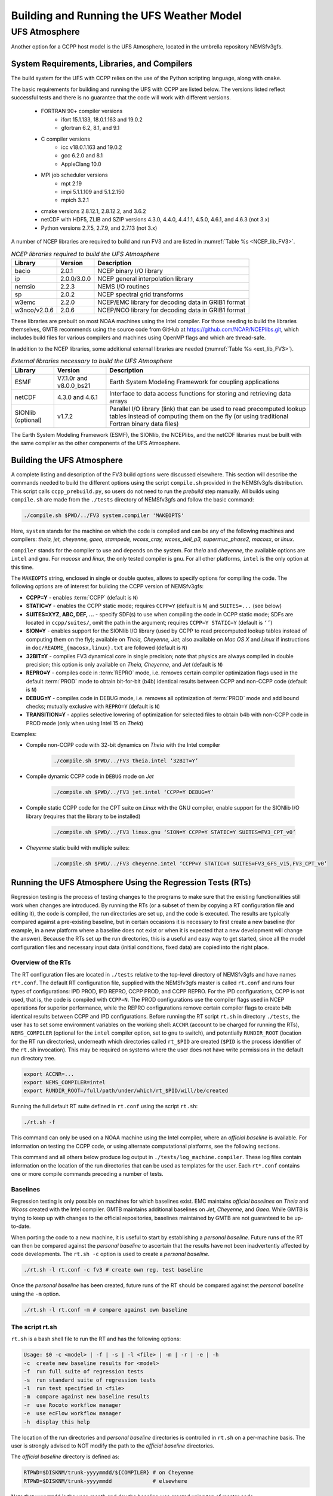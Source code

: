 .. _BuildingRunningHostModels:
  
****************************************
Building and Running the UFS Weather Model
****************************************

.. _UFSAtmo:

UFS Atmosphere
====================

Another option for a CCPP host model is the UFS Atmosphere, located in the umbrella repository NEMSfv3gfs.

System Requirements, Libraries, and Compilers
---------------------------------------------
The build system for the UFS with CCPP relies on the use of the Python scripting language, along with ``cmake``.

The basic requirements for building and running the UFS with CCPP are listed below. The versions listed reflect successful tests and there is no guarantee that the code will work with different versions.

    * FORTRAN 90+ compiler versions
        * ifort 15.1.133, 18.0.1.163 and 19.0.2
        * gfortran 6.2, 8.1, and 9.1
    * C compiler versions
        * icc v18.0.1.163 and 19.0.2
        * gcc 6.2.0 and 8.1
        * AppleClang 10.0
    * MPI job scheduler versions
        * mpt 2.19
        * impi 5.1.1.109 and 5.1.2.150
        * mpich 3.2.1
    * cmake versions 2.8.12.1, 2.8.12.2, and 3.6.2
    * netCDF with HDF5, ZLIB and SZIP versions 4.3.0, 4.4.0, 4.4.1.1, 4.5.0, 4.6.1, and 4.6.3 (not 3.x)
    * Python versions 2.7.5, 2.7.9, and 2.7.13 (not 3.x)

A number of NCEP libraries are required to build and run FV3 and are listed in :numref:`Table %s <NCEP_lib_FV3>`.

.. _NCEP_lib_FV3:

.. table:: *NCEP libraries required to build the UFS Atmosphere*

    +---------------------------+-------------+----------------------------------------------------+
    | Library                   | Version     | Description                                        |
    +===========================+=============+====================================================+
    | bacio                     | 2.0.1       | NCEP binary I/O library                            |
    +---------------------------+-------------+----------------------------------------------------+
    | ip                        | 2.0.0/3.0.0 | NCEP general interpolation library                 |
    +---------------------------+-------------+----------------------------------------------------+
    | nemsio                    | 2.2.3       | NEMS I/O routines                                  |
    +---------------------------+-------------+----------------------------------------------------+
    | sp                        | 2.0.2       | NCEP spectral grid transforms                      |
    +---------------------------+-------------+----------------------------------------------------+
    | w3emc                     | 2.2.0       | NCEP/EMC library for decoding data in GRIB1 format |
    +---------------------------+-------------+----------------------------------------------------+
    | w3nco/v2.0.6              | 2.0.6       | NCEP/NCO library for decoding data in GRIB1 format |
    +---------------------------+-------------+----------------------------------------------------+

These libraries are prebuilt on most NOAA machines using the Intel compiler. For those needing to build the libraries themselves, GMTB recommends using the source code from GitHub at https://github.com/NCAR/NCEPlibs.git, which includes build files for various compilers and machines using OpenMP flags and which are thread-safe.

In addition to the NCEP libraries, some additional external libraries are needed (:numref:`Table %s <ext_lib_FV3>`).

.. _ext_lib_FV3:

.. table:: *External libraries necessary to build the UFS Atmosphere*

    +--------------------+-------------------------+---------------------------------------------------------------------------------------------+
    | Library            | Version                 | Description                                                                                 |
    +====================+=========================+=============================================================================================+
    | ESMF               | V7.1.0r and v8.0.0_bs21 | Earth System Modeling Framework for coupling applications                                   |
    +--------------------+-------------------------+---------------------------------------------------------------------------------------------+
    | netCDF             | 4.3.0 and 4.6.1         | Interface to data access functions for storing and retrieving data arrays                   |
    +--------------------+-------------------------+---------------------------------------------------------------------------------------------+
    | SIONlib (optional) | v1.7.2                  | Parallel I/O library (link) that can be used to read precomputed lookup tables instead of \ |
    |                    |                         | computing them on the fly (or using traditional Fortran binary data files)                  |
    +--------------------+-------------------------+---------------------------------------------------------------------------------------------+

The Earth System Modeling Framework (ESMF), the SIONlib, the NCEPlibs, and the netCDF libraries must be built with the same compiler as the other components of the UFS Atmosphere.

Building the UFS Atmosphere
---------------------------

A complete listing and description of the FV3 build options were discussed elsewhere. This section will describe the commands needed to build the different options using the script ``compile.sh`` provided in the NEMSfv3gfs distribution. This script calls ``ccpp_prebuild.py``, so users do not need to run the *prebuild* step manually. All builds using ``compile.sh`` are made from the ``./tests`` directory of NEMSfv3gfs and follow the basic command:

.. code-block:: console

    ./compile.sh $PWD/../FV3 system.compiler 'MAKEOPTS'

Here, ``system`` stands for the machine on which the code is compiled and can be any of the following machines and compilers: *theia, jet, cheyenne, gaea, stampede, wcoss_cray, wcoss_dell_p3, supermuc_phase2, macosx*, or *linux*.

``compiler`` stands for the compiler to use and depends on the system. For *theia* and *cheyenne*, the available options are ``intel`` and ``gnu``. For *macosx* and *linux*, the only tested compiler is ``gnu``. For all other platforms, ``intel`` is the only option at this time.

The ``MAKEOPTS`` string, enclosed in single or double quotes, allows to specify options for compiling the code. The following options are of interest for building the CCPP version of NEMSfv3gfs:

* **CCPP=Y** - enables :term:`CCPP` (default is ``N``)
* **STATIC=Y** - enables the CCPP static mode; requires ``CCPP=Y`` (default is ``N``) and ``SUITES=...`` (see below)
* **SUITES=XYZ, ABC, DEF, ...** - specify SDF(s) to use when compiling the code in CCPP static mode; SDFs are located in ``ccpp/suites/``, omit the path in the argument; requires ``CCPP=Y STATIC=Y`` (default is ``‘’``)
* **SION=Y** - enables support for the SIONlib I/O library (used by CCPP to read precomputed lookup tables instead of computing them on the fly); available on *Theia, Cheyenne, Jet*; also available on *Mac OS X* and *Linux* if instructions in ``doc/README_{macosx,linux}.txt`` are followed (default is ``N``)
* **32BIT=Y** - compiles FV3 dynamical core in single precision; note that physics are always compiled in double precision; this option is only available on *Theia, Cheyenne*, and *Jet* (default is ``N``)
* **REPRO=Y** - compiles code in :term:`REPRO` mode, i.e. removes certain compiler optimization flags used in the default :term:`PROD` mode to obtain bit-for-bit (b4b) identical results between CCPP and non-CCPP code (default is ``N``)
* **DEBUG=Y** - compiles code in DEBUG mode, i.e. removes all optimization of :term:`PROD` mode and add bound checks; mutually exclusive with ``REPRO=Y`` (default is ``N``)
* **TRANSITION=Y** - applies selective lowering of optimization for selected files to obtain b4b with non-CCPP code in PROD mode (only when using Intel 15 on *Theia*)

Examples:

* Compile non-CCPP code with 32-bit dynamics on *Theia* with the Intel compiler

    .. code-block:: console

        ./compile.sh $PWD/../FV3 theia.intel ‘32BIT=Y’

* Compile dynamic CCPP code in ``DEBUG`` mode on *Jet*

    .. code-block:: console

        ./compile.sh $PWD/../FV3 jet.intel ‘CCPP=Y DEBUG=Y’

* Compile static CCPP code for the CPT suite on *Linux* with the GNU compiler, enable support for the SIONlib I/O library (requires that the library to be installed)

    .. code-block:: console

        ./compile.sh $PWD/../FV3 linux.gnu ‘SION=Y CCPP=Y STATIC=Y SUITES=FV3_CPT_v0’

* *Cheyenne* static build with multiple suites:

    .. code-block:: console

        ./compile.sh $PWD/../FV3 cheyenne.intel ‘CCPP=Y STATIC=Y SUITES=FV3_GFS_v15,FV3_CPT_v0’


Running the UFS Atmosphere Using the Regression Tests (RTs)
------------------------------------------------------------

Regression testing is the process of testing changes to the programs to make sure that the existing functionalities still work when changes are introduced. By running the RTs (or a subset of them by copying a RT configuration file and editing it), the code is compiled, the run directories are set up, and the code is executed. The results are typically compared against a pre-existing baseline, but in certain occasions it is necessary to first create a new baseline (for example, in a new platform where a baseline does not exist or when it is expected that a new development will change the answer). Because the RTs set up the run directories, this is a useful and easy way to get started, since all the model configuration files and necessary input data (initial conditions, fixed data) are copied into the right place.

Overview of the RTs
^^^^^^^^^^^^^^^^^^^

The RT configuration files are located in ``./tests`` relative to the top-level directory of NEMSfv3gfs and have names ``rt*.conf``. The default RT configuration file, supplied with the NEMSfv3gfs master is called ``rt.conf`` and runs four types of configurations: IPD PROD, IPD REPRO, CCPP PROD, and CCPP REPRO. For the IPD configurations, CCPP is not used, that is, the code is compiled with ``CCPP=N``. The PROD configurations use the compiler flags used in NCEP operations for superior performance, while the REPRO configurations remove certain compiler flags to create b4b identical results between CCPP and IPD configurations. Before running the RT script ``rt.sh`` in directory ``./tests``, the user has to set some environment variables on the working shell: ``ACCNR`` (account to be charged for running the RTs), ``NEMS_COMPILER`` (optional for the ``intel`` compiler option, set to ``gnu`` to switch), and potentially ``RUNDIR_ROOT`` (location for the RT run directories), underneath which directories called ``rt_$PID`` are created (``$PID`` is the process identifier of the ``rt.sh`` invocation). This may be required on systems where the user does not have write permissions in the default run directory tree.

.. code-block:: console

    export ACCNR=...
    export NEMS_COMPILER=intel
    export RUNDIR_ROOT=/full/path/under/which/rt_$PID/will/be/created

Running the full default RT suite defined in ``rt.conf`` using the script ``rt.sh``:

.. code-block:: console

    ./rt.sh -f

This command can only be used on a NOAA machine using the Intel compiler, where an *official baseline* is available. For information on testing the CCPP code, or using alternate computational platforms, see the following sections.

This command and all others below produce log output in ``./tests/log_machine.compiler``. These log files contain information on the location of the run directories that can be used as templates for the user. Each ``rt*.conf`` contains one or more compile commands preceding a number of tests.


Baselines
^^^^^^^^^^^^^^^^^^^

Regression testing is only possible on machines for which baselines exist. EMC maintains *official baselines* on *Theia* and *Wcoss* created with the Intel compiler. GMTB maintains additional baselines on *Jet*, *Cheyenne*, and *Gaea*. While GMTB is trying to keep up with changes to the official repositories, baselines maintained by GMTB are not guaranteed to be up-to-date.

When porting the code to a new machine, it is useful to start by establishing a *personal baseline*. Future runs of the RT can then be compared against the *personal baseline* to ascertain that the results have not been inadvertently affected by code developments. The ``rt.sh -c`` option is used to create a *personal baseline*.

.. code-block:: console

    ./rt.sh -l rt.conf -c fv3 # create own reg. test baseline

Once the *personal baseline* has been created, future runs of the RT should be compared against the *personal baseline* using the ``-m`` option.

.. code-block:: console

    ./rt.sh -l rt.conf -m # compare against own baseline

The script rt.sh
^^^^^^^^^^^^^^^^^^^

``rt.sh`` is a bash shell file to run the RT and has the following options:

.. code-block:: console

    Usage: $0 -c <model> | -f | -s | -l <file> | -m | -r | -e | -h
    -c  create new baseline results for <model>
    -f  run full suite of regression tests
    -s  run standard suite of regression tests
    -l  run test specified in <file>
    -m  compare against new baseline results
    -r  use Rocoto workflow manager
    -e  use ecFlow workflow manager
    -h  display this help

The location of the run directories and *personal baseline* directories is controlled in ``rt.sh`` on a per-machine basis. The user is strongly advised to NOT modify the path to the *official baseline* directories.

The *official baseline* directory is defined as:

.. code-block:: console

    RTPWD=$DISKNM/trunk-yyyymmdd/${COMPILER} # on Cheyenne
    RTPWD=$DISKNM/trunk-yyyymmdd             # elsewhere

Note that ``yyyymmdd`` is the year, month and day the baseline was created using top of master code.

.. warning::  Modifying ``$DISKNM`` will break the RTs!

*Personal baseline* results (see below) are stored in

.. code-block:: console

    NEW_BASELINE=${STMP}/${USER}/FV3_RT/REGRESSION_TEST

and RTs are run in ``$RUNDIR_ROOT``.

Example: *Theia*

.. code-block:: console

    ...
    dprefix=/scratch4/NCEPDEV
    DISKNM=$dprefix/nems/noscrub/emc.nemspara/RT
    STMP=$dprefix/stmp4
    PTMP=$dprefix/stmp3
    ..

In case a user does not have write permissions to ``$STMP (/scratch4/NCEPDEV/stmp4/)``, ``$STMP`` must be modified without modifying ``$DISKNM`` (i.e. ``dprefix``). Similarly, if the user does not have write permissions to ``$PTMP``, the user can set the ``$RUNDIR_ROOT`` environment variable to change the location of the run directories as described below.

.. code-block:: console

    # Overwrite default RUNDIR_ROOT if environment variable RUNDIR_ROOT is set
    RUNDIR_ROOT=${RUNDIR_ROOT:-${PTMP}/${USER}/FV3_RT}/rt_$$


Compatibility between the Code Base, the SDF, and the Namelist in the UFS Atmosphere
^^^^^^^^^^^^^^^^^^^^^^^^^^^^^^^^^^^^^^^^^^^^^^^^^^^^^^^^^^^^^^^^^^^^^^^^^^^^^^^^^^^^^^

The variable ``suite_name`` within the ``namelist.input`` file used in the UFS Atmosphere determines which suite will be employed at run time (e.g., ``suite_name=FV3_GFS_v15``). It is the user’s responsibility to ascertain that the other variables in ``namelist.input`` are compatible with the chosen suite. When runs are executed using the RT framework described in the preceding sections, compatibility is assured. For new experiments, users are responsible for modifying the two files (``SDF`` and ``namelist.input``) consistently, since limited checks are in place.

Information about the UFS Atmosphere physics namelist can be found with the CCPP Scientific Documentation at https://dtcenter.org/GMTB/v3.0/sci_doc/.
